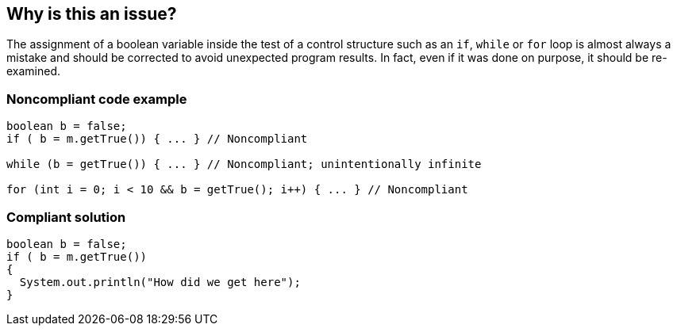 == Why is this an issue?

The assignment of a boolean variable inside the test of a control structure such as an ``++if++``, ``++while++`` or ``++for++`` loop is almost always a mistake and should be corrected to avoid unexpected program results. In fact, even if it was done on purpose, it should be re-examined. 


=== Noncompliant code example

[source,html]
----
boolean b = false;
if ( b = m.getTrue()) { ... } // Noncompliant

while (b = getTrue()) { ... } // Noncompliant; unintentionally infinite

for (int i = 0; i < 10 && b = getTrue(); i++) { ... } // Noncompliant
----


=== Compliant solution

[source,html]
----
boolean b = false;
if ( b = m.getTrue())
{
  System.out.println("How did we get here");
}
----



ifdef::env-github,rspecator-view[]
'''
== Comments And Links
(visible only on this page)

=== duplicates: S1121

=== on 21 Oct 2014, 18:57:07 Nicolas Peru wrote:
Isn't that covered by this one \http://jira.sonarsource.com/browse/RSPEC-1121 ?

=== on 21 Oct 2014, 20:30:47 Ann Campbell wrote:
Uhm... you tell me [~nicolas.peru]. I did look at that one, but from the examples decided not.

=== on 22 Oct 2014, 07:08:39 Nicolas Peru wrote:
For me this is completely covered by RSPEC-1121 and as it also provides exception I would not bother with this one.

endif::env-github,rspecator-view[]
